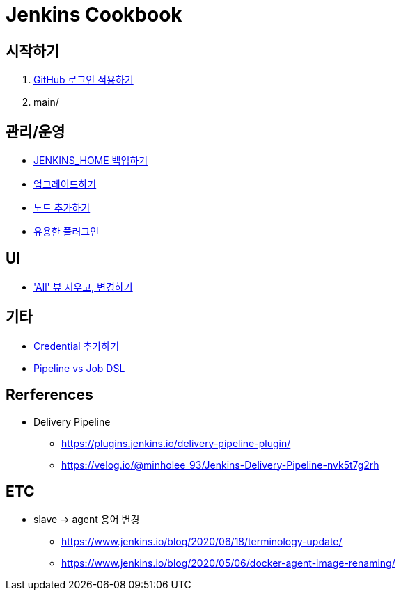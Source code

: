 = Jenkins Cookbook


== 시작하기

. https://github.com/wicksome/TIL/blob/master/jenkins/github-login.adoc[GitHub 로그인 적용하기]
. main/

== 관리/운영

* https://github.com/wicksome/TIL/blob/master/jenkins/backup-jenkins-home.adoc[JENKINS_HOME 백업하기]
* https://github.com/wicksome/TIL/blob/master/jenkins/jenkins-upgrage.adoc[업그레이드하기]
* https://github.com/wicksome/TIL/blob/master/jenkins/multi-nodes.adoc[노드 추가하기]
* https://github.com/wicksome/TIL/blob/master/jenkins/plugins.adoc[유용한 플러그인]


== UI

* https://github.com/wicksome/TIL/blob/master/jenkins/change-default-view.adoc['All' 뷰 지우고, 변경하기]

== 기타

* https://github.com/wicksome/TIL/blob/master/jenkins/credentials.adoc[Credential 추가하기]
* https://github.com/wicksome/TIL/blob/master/jenkins/pipeline-vs-dsl.adoc[Pipeline vs Job DSL]

== Rerferences

* Delivery Pipeline
** https://plugins.jenkins.io/delivery-pipeline-plugin/
** https://velog.io/@minholee_93/Jenkins-Delivery-Pipeline-nvk5t7g2rh


== ETC

* slave → agent 용어 변경
** https://www.jenkins.io/blog/2020/06/18/terminology-update/
** https://www.jenkins.io/blog/2020/05/06/docker-agent-image-renaming/ 
